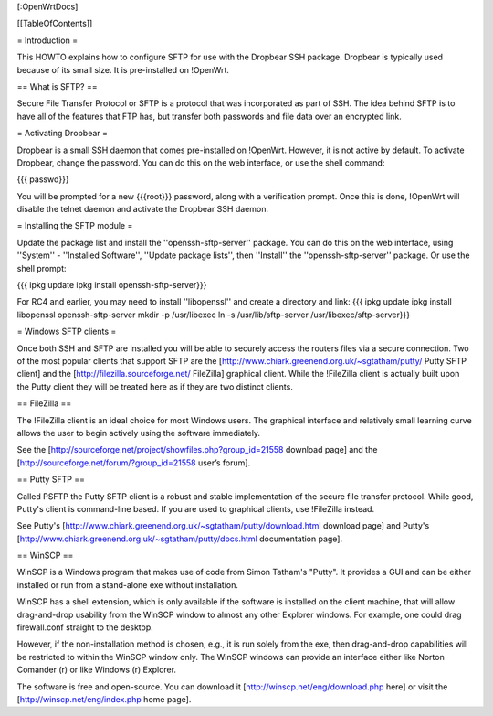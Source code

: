 [:OpenWrtDocs]


[[TableOfContents]]


= Introduction =

This HOWTO explains how to configure SFTP for use with the Dropbear SSH package.
Dropbear is typically used because of its small size.  It is pre-installed on !OpenWrt.

== What is SFTP? ==

Secure File Transfer Protocol or SFTP is a protocol that was incorporated as part
of SSH. The idea behind SFTP is to have all of the features that FTP has, but
transfer both passwords and file data over an encrypted link.

= Activating Dropbear =

Dropbear is a small SSH daemon that comes pre-installed on !OpenWrt. However,
it is not active by default. To activate Dropbear, change the password.
You can do this on the web interface, or use the shell command:

{{{
passwd}}}

You will be prompted for a new {{{root}}} password, along with a verification prompt.
Once this is done, !OpenWrt will disable the telnet daemon and activate the
Dropbear SSH daemon.

= Installing the SFTP module =

Update the package list and install the ''openssh-sftp-server'' package.  You can do this on the web interface, using ''System'' - ''Installed Software'', ''Update package lists'', then ''Install'' the ''openssh-sftp-server'' package.  Or use the shell prompt:

{{{
ipkg update
ipkg install openssh-sftp-server}}}

For RC4 and earlier, you may need to install ''libopenssl'' and create a directory and link:
{{{
ipkg update
ipkg install libopenssl openssh-sftp-server
mkdir -p /usr/libexec
ln -s /usr/lib/sftp-server /usr/libexec/sftp-server}}}

= Windows SFTP clients =

Once both SSH and SFTP are installed you will be able to securely access the routers
files via a secure connection. Two of the most popular clients that support SFTP are the
[http://www.chiark.greenend.org.uk/~sgtatham/putty/ Putty SFTP client] and the
[http://filezilla.sourceforge.net/ FileZilla] graphical client. While the !FileZilla
client is actually built upon the Putty client they will be treated here as if they are
two distinct clients.


== FileZilla ==

The !FileZilla client is an ideal choice for most Windows users. The graphical interface
and relatively small learning curve allows the user to begin actively using the software
immediately.

See the [http://sourceforge.net/project/showfiles.php?group_id=21558 download page] and the
[http://sourceforge.net/forum/?group_id=21558 user’s forum].


== Putty SFTP ==

Called PSFTP the Putty SFTP client is a robust and stable implementation of the secure file
transfer protocol. While good, Putty's client is command-line based.  If you are used to
graphical clients, use !FileZilla instead.


See Putty's [http://www.chiark.greenend.org.uk/~sgtatham/putty/download.html download page] and
Putty's [http://www.chiark.greenend.org.uk/~sgtatham/putty/docs.html documentation page].


== WinSCP ==

WinSCP is a Windows program that makes use of code from Simon Tatham's "Putty". It provides a GUI and can be either installed or run from a stand-alone exe without installation.

WinSCP has a shell extension, which is only available if the software is installed on the client machine, that will allow drag-and-drop usability from the WinSCP window to almost any other Explorer windows. For example, one could drag firewall.conf straight to the desktop.

However, if the non-installation method is chosen, e.g., it is run solely from the exe, then drag-and-drop capabilities will be restricted to within the WinSCP window only. The WinSCP windows can provide an interface either like Norton Comander (r) or like Windows (r) Explorer.

The software is free and open-source. You can download it [http://winscp.net/eng/download.php here] or visit the [http://winscp.net/eng/index.php home page].
